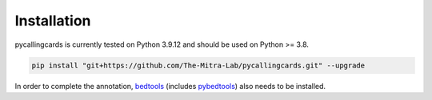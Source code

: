 Installation
------------

pycallingcards is currently tested on Python 3.9.12 and should be used on Python >= 3.8.

.. code-block:: python

   pip install "git+https://github.com/The-Mitra-Lab/pycallingcards.git" --upgrade

In order to complete the annotation, `bedtools <https://bedtools.readthedocs.io/en/latest/content/installation.html>`__ (includes `pybedtools <https://daler.github.io/pybedtools/main.html>`__) also needs to be installed.
